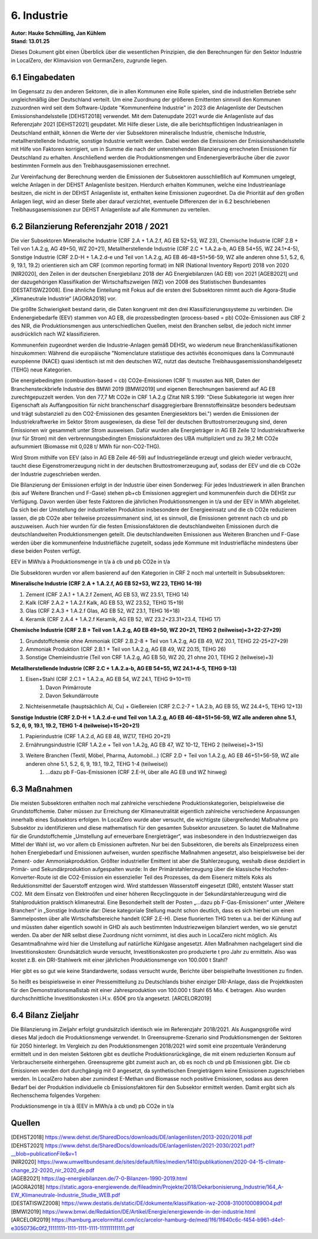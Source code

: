 6. Industrie
============
| **Autor: Hauke Schmülling, Jan Kühlem**
| **Stand: 13.01.25**

Dieses Dokument gibt einen Überblick über die wesentlichen Prinzipien, die den Berechnungen für den Sektor Industrie in LocalZero, der Klimavision von GermanZero, zugrunde liegen.

6.1 Eingabedaten
----------------
Im Gegensatz zu den anderen Sektoren, die in allen Kommunen eine Rolle spielen, sind die industriellen Betriebe sehr ungleichmäßig über Deutschland verteilt. Um eine Zuordnung der größeren Emittenten sinnvoll den Kommunen zuzuordnen wird seit dem Software-Update "Kommunenfeine Industrie" in 2023 die Anlagenliste der Deutschen Emissionshandelsstelle [DEHST2018] verwendet. Mit dem Datenupdate 2021 wurde die Anlagenliste auf das Referenzjahr 2021 [DEHST2021] geupdatet. Mit Hilfe dieser Liste, die alle berichtspflichtigen Industrieanlagen in Deutschland enthält, können die Werte der vier Subsektoren mineralische Industrie, chemische Industrie, metallherstellende Industrie, sonstige Industrie verteilt werden. Dabei werden die Emissionen der Emissionshandelsstelle mit Hilfe von Faktoren korrigiert, um in Summe die nach der untenstehenden Bilanzierung errechneten Emissionen für Deutschland zu erhalten. Anschließend werden die Produktionsmengen und Endenergieverbräuche über die zuvor bestimmten Formeln aus den Treibhausgasemissionen errechnet.

Zur Vereinfachung der Berechnung werden die Emissionen der Subsektoren ausschließlich auf Kommunen umgelegt, welche Anlagen in der DEHST Anlagenliste besitzen. Hierdurch erhalten Kommunen, welche eine Industrieanlage besitzen, die nicht in der DEHST Anlagenliste ist, enthalten keine Emissionen zugeordnet. Da die Priorität auf den großen Anlagen liegt, wird an dieser Stelle aber darauf verzichtet, eventuelle Differenzen der in 6.2 beschriebenen Treibhausgasemissionen zur DEHST Anlagenliste auf alle Kommunen zu verteilen.

6.2 Bilanzierung Referenzjahr 2018 / 2021
---------------------
Die vier Subsektoren Mineralische Industrie (CRF 2.A + 1.A.2.f, AG EB 52+53, WZ 23), Chemische Industrie (CRF 2.B + Teil von 1.A.2.g, AG 49+50, WZ 20+21), Metallherstellende Industrie (CRF 2.C + 1.A.2.a-b, AG EB 54+55, WZ 24.1+4-5), Sonstige Industrie (CRF 2.D-H + 1.A.2.d-e und Teil von 1.A.2.g, AG EB 46-48+51+56-59, WZ alle anderen ohne 5.1, 5.2, 6, 9, 19.1, 19.2) orientieren sich am CRF (common reporting format) im NIR (National Inventory Report) 2018 von 2020 [NIR2020], den Zeilen in der deutschen Energiebilanz 2018 der AG Energiebilanzen (AG EB) von 2021 [AGEB2021] und der dazugehörigen Klassifikation der Wirtschaftszweigen (WZ) von 2008 des Statistischen Bundesamtes [DESTATISWZ2008]. Eine ähnliche Einteilung mit Fokus auf die ersten drei Subsektoren nimmt auch die Agora-Studie „Klimaneutrale Industrie“ [AGORA2018] vor.

Die größte Schwierigkeit bestand darin, die Daten kongruent mit den drei Klassifizierungssysteme zu verbinden. Die Endenergiebedarfe (EEV) stammen von AG EB, die prozessbedingten (process-based = pb) CO2e-Emissionen aus CRF 2 des NIR, die Produktionsmengen aus unterschiedlichen Quellen, meist den Branchen selbst, die jedoch nicht immer ausdrücklich nach WZ klassifizieren.

Kommunenfein zugeordnet werden die Industrie-Anlagen gemäß DEHSt, wo wiederum neue Branchenklassifikationen hinzukommen: Während die europäische "Nomenclature statistique des activités économiques dans la Communauté européenne (NACE) quasi identisch ist mit den deutschen WZ, nutzt das deutsche Treibhausgasemissionshandelgesetz (TEHG) neue Kategorien.

Die energiebedingten (combustion-based = cb) CO2e-Emissionen (CRF 1) mussten aus NIR, Daten der Branchensteckbriefe Industrie des BMWI 2019 [BMWI2019] und eigenen Berechnungen basierend auf AG EB zurechtgepuzzelt werden. Von den 77,7 Mt CO2e in CRF 1.A.2.g (Zitat NIR S.199: "Diese Subkategorie ist wegen ihrer Eigenschaft als Auffangposition für nicht branchenscharf disaggregierbare Brennstoffeinsätze besonders bedeutsam und trägt substanziell zu den CO2-Emissionen des gesamten Energiesektors bei.") werden die Emissionen der Industriekraftwerke im Sektor Strom ausgewiesen, da diese Teil der deutschen Bruttostromerzeugung sind, deren Emissionen wir gesammelt unter Strom ausweisen. Dafür wurden alle Energieträger in AG EB Zeile 12 Industriekraftwerke (nur für Strom) mit den verbrennungsbedingten Emissionsfaktoren des UBA multipliziert und zu 39,2 Mt CO2e aufsummiert (Biomasse mit 0,028 t/ MWh für non-CO2-THG).

Wird Strom mithilfe von EEV (also in AG EB Zeile 46-59) auf Industriegelände erzeugt und gleich wieder verbraucht, taucht diese Eigenstromerzeugung nicht in der deutschen Bruttostromerzeugung auf, sodass der EEV und die cb CO2e der Industrie zugeschrieben werden.

Die Bilanzierung der Emissionen erfolgt in der Industrie über einen Sonderweg: Für jedes Industriewerk in allen Branchen (bis auf Weitere Branchen und F-Gase) stehen pb+cb Emissionen aggregiert und kommunenfein durch die DEHSt zur Verfügung. Davon werden über feste Faktoren die jährlichen Produktionsmengen in t/a und der EEV in MWh abgeleitet. Da sich bei der Umstellung der industriellen Produktion insbesondere der Energieeinsatz und die cb CO2e reduzieren lassen, die pb CO2e aber teilweise prozessimmanent sind, ist es sinnvoll, die Emissionen getrennt nach cb und pb auszuweisen. Auch hier wurden für die festen Emissionsfaktoren die deutschlandweiten Emissionen durch die deutschlandweiten Produktionsmengen geteilt. Die deutschlandweiten Emissionen aus Weiteren Branchen und F-Gase werden über die kommunenfeine Industriefläche zugeteilt, sodass jede Kommune mit Industriefläche mindestens über diese beiden Posten verfügt.

EEV in MWh/a à Produktionsmenge in t/a à cb und pb CO2e in t/a

Die Subsektoren wurden vor allem basierend auf den Kategorien in CRF 2 noch mal unterteilt in Subsubsektoren:

| **Mineralische Industrie (CRF 2.A + 1.A.2.f, AG EB 52+53, WZ 23, TEHG 14-19)**

#. Zement (CRF 2.A.1 + 1.A.2.f Zement, AG EB 53, WZ 23.51, TEHG 14)

#. Kalk (CRF 2.A.2 + 1.A.2.f Kalk, AG EB 53, WZ 23.52, TEHG 15+19)

#. Glas (CRF 2.A.3 + 1.A.2.f Glas, AG EB 52, WZ 23.1, TEHG 16+18)

#. Keramik (CRF 2.A.4 + 1.A.2.f Keramik, AG EB 52, WZ 23.2+23.31+23.4, TEHG 17)

| **Chemische Industrie (CRF 2.B + Teil von 1.A.2.g, AG EB 49+50, WZ 20+21, TEHG 2 (teilweise)+3+22-27+29)**

#. Grundstoffchemie ohne Ammoniak (CRF 2.B.2-8 + Teil von 1.A.2.g, AG EB 49, WZ 20.1, TEHG 22-25+27+29)

#. Ammoniak Produktion (CRF 2.B.1 + Teil von 1.A.2.g, AG EB 49, WZ 20.15, TEHG 26)

#. Sonstige Chemieindustrie (Teil von CRF 1.A.2.g, AG EB 50, WZ 20, 21 ohne 20.1, TEHG 2 (teilweise)+3)

| **Metallherstellende Industrie (CRF 2.C + 1.A.2.a-b, AG EB 54+55, WZ 24.1+4-5, TEHG 9-13)**

#. Eisen+Stahl (CRF 2.C.1 + 1.A.2.a, AG EB 54, WZ 24.1, TEHG 9+10+11)
    #. Davon Primärroute
    #. Davon Sekundärroute
#. Nichteisenmetalle (hauptsächlich Al, Cu) + Gießereien (CRF 2.C.2-7 + 1.A.2.b, AG EB  55, WZ 24.4+5, TEHG 12+13)

| **Sonstige Industrie (CRF 2.D-H + 1.A.2.d-e und Teil von 1.A.2.g, AG EB 46-48+51+56-59, WZ alle anderen ohne 5.1, 5.2, 6, 9, 19.1, 19.2, TEHG 1-4 (teilweise)+15+20+21)**

#. Papierindustrie (CRF 1.A.2.d, AG EB 48, WZ17, TEHG 20+21)
#. Ernährungsindustrie (CRF 1.A.2.e + Teil von 1.A.2g, AG EB 47, WZ 10-12, TEHG 2 (teilweise)+3+15)
#. Weitere Branchen (Textil, Möbel, Pharma, Automobil…) (CRF 2.D + Teil von 1.A.2.g, AG EB 46+51+56-59, WZ alle anderen ohne 5.1, 5.2, 6, 9, 19.1, 19.2, TEHG 1-4 (teilweise))
    #. …dazu pb F-Gas-Emissionen (CRF 2.E-H, über alle AG EB und WZ hinweg)



6.3 Maßnahmen
-------------
Die meisten Subsektoren enthalten noch mal zahlreiche verschiedene Produktionskategorien, beispielsweise die Grundstoffchemie. Daher müssen zur Erreichung der Klimaneutralität eigentlich zahlreiche verschiedene Anpassungen innerhalb eines Subsektors erfolgen. In LocalZero wurde aber versucht, die wichtigste (übergreifende) Maßnahme pro Subsektor zu identifizieren und diese mathematisch für den gesamten Subsektor anzusetzen. So lautet die Maßnahme für die Grundstoffchemie „Umstellung auf erneuerbare Energieträger“, was insbesondere in den Industriezweigen das Mittel der Wahl ist, wo vor allem cb Emissionen auftreten. Nur bei den Subsektoren, die bereits als Einzelprozess einen hohen Energiebedarf und Emissionen aufweisen, wurden spezifische Maßnahmen angesetzt, also beispielsweise bei der Zement- oder Ammoniakproduktion. Größter industrieller Emittent ist aber die Stahlerzeugung, weshalb diese dezidiert in Primär- und Sekundärproduktion aufgespalten wurde: In der Primärstahlerzeugung über die klassische Hochofen-Konverter-Route ist die CO2-Emission ein essenzieller Teil des Prozesses, da dem Eisenerz mittels Koks als Reduktionsmittel der Sauerstoff entzogen wird. Wird stattdessen Wasserstoff eingesetzt (DRI), entsteht Wasser statt CO2. Mit dem Einsatz von Elektroöfen und einer höheren Recyclingquote in der Sekundärstahlerzeugung wird die Stahlproduktion praktisch klimaneutral. Eine Besonderheit stellt der Posten „…dazu pb F-Gas-Emissionen“ unter „Weitere Branchen“ in „Sonstige Industrie dar: Diese kategoriale Stellung macht schon deutlich, dass es sich hierbei um einen Sammelposten über alle Wirtschaftsbereiche handelt (CRF 2.E-H). Diese fluorierten THG treten u.a. bei der Kühlung auf und müssten daher eigentlich sowohl in GHD als auch bestimmten Industriezweigen bilanziert werden, wo sie genutzt werden. Da aber der NIR selbst diese Zuordnung nicht vornimmt, ist dies auch in LocalZero nicht möglich. Als Gesamtmaßnahme wird hier die Umstellung auf natürliche Kühlgase angesetzt.
Allen Maßnahmen nachgelagert sind die Investitionskosten: Grundsätzlich wurde versucht, Investitionskosten pro produzierte t pro Jahr zu ermitteln. Also was kostet z.B. ein DRI-Stahlwerk mit einer jährlichen Produktionsmenge von 100.000 t Stahl?

Hier gibt es so gut wie keine Standardwerte, sodass versucht wurde, Berichte über beispielhafte Investitionen zu finden.

So heißt es beispielsweise in einer Pressemitteilung zu Deutschlands bisher einziger DRI-Anlage, dass die Projektkosten für den Demonstrationsmaßstab mit einer Jahresproduktion von 100.000 t Stahl 65 Mio. € betragen. Also wurden durchschnittliche Investitionskosten i.H.v. 650€ pro t/a angesetzt. [ARCELOR2019]



6.4 Bilanz Zieljahr
-------------------
Die Bilanzierung im Zieljahr erfolgt grundsätzlich identisch wie im Referenzjahr 2018/2021. Als Ausgangsgröße wird dieses Mal jedoch die Produktionsmenge verwendet. In Greensupreme-Szenario sind Produktionsmengen der Sektoren für 2050 hinterlegt. Im Vergleich zu den Produktionsmengen 2018/2021 wird somit eine prozentuale Veränderung ermittelt und in den meisten Sektoren gibt es deutliche Produktionsrückgänge, die mit einem reduzierten Konsum auf Verbraucherseite einhergehen. Greensupreme gibt zumeist auch an, ob es noch cb und pb Emissionen gibt. Die cb Emissionen werden dort durchgängig mit 0 angesetzt, da synthetischen Energieträgern keine Emissionen zugeschrieben werden. In LocalZero haben aber zumindest E-Methan und Biomasse noch positive Emissionen, sodass aus deren Bedarf bei der Produktion individuelle cb Emissionsfaktoren für den Subsektor ermittelt werden. Damit ergibt sich als Rechenschema folgendes Vorgehen:

Produktionsmenge in t/a à (EEV in MWh/a à cb und) pb CO2e in t/a

Quellen
-------

| [DEHST2018] https://www.dehst.de/SharedDocs/downloads/DE/anlagenlisten/2013-2020/2018.pdf
| [DEHST2021] https://www.dehst.de/SharedDocs/downloads/DE/anlagenlisten/2021-2030/2021.pdf?__blob=publicationFile&v=1
| [NIR2020] https://www.umweltbundesamt.de/sites/default/files/medien/1410/publikationen/2020-04-15-climate-change_22-2020_nir_2020_de.pdf
| [AGEB2021] https://ag-energiebilanzen.de/7-0-Bilanzen-1990-2019.html
| [AGORA2018] https://static.agora-energiewende.de/fileadmin/Projekte/2018/Dekarbonisierung_Industrie/164_A-EW_Klimaneutrale-Industrie_Studie_WEB.pdf
| [DESTATISWZ2008] https://www.destatis.de/static/DE/dokumente/klassifikation-wz-2008-3100100089004.pdf
| [BMWI2019] https://www.bmwi.de/Redaktion/DE/Artikel/Energie/energiewende-in-der-industrie.html
| [ARCELOR2019] https://hamburg.arcelormittal.com/icc/arcelor-hamburg-de/med/1f6/1f640c6c-f454-b961-d4e1-e3050736c0f2,11111111-1111-1111-1111-111111111111.pdf
